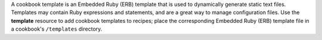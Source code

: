 .. The contents of this file may be included in multiple topics (using the includes directive).
.. The contents of this file should be modified in a way that preserves its ability to appear in multiple topics.

A cookbook template is an Embedded Ruby (ERB) template that is used to dynamically generate static text files. Templates may contain Ruby expressions and statements, and are a great way to manage configuration files. Use the **template** resource to add cookbook templates to recipes; place the corresponding Embedded Ruby (ERB) template file in a cookbook's ``/templates`` directory.

